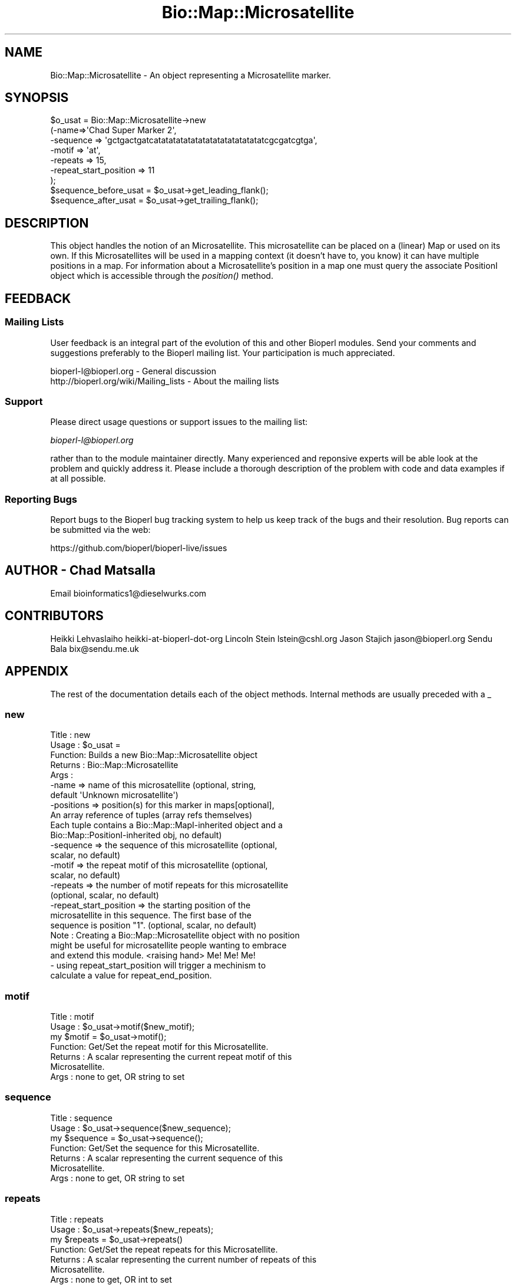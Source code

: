 .\" Automatically generated by Pod::Man 2.27 (Pod::Simple 3.28)
.\"
.\" Standard preamble:
.\" ========================================================================
.de Sp \" Vertical space (when we can't use .PP)
.if t .sp .5v
.if n .sp
..
.de Vb \" Begin verbatim text
.ft CW
.nf
.ne \\$1
..
.de Ve \" End verbatim text
.ft R
.fi
..
.\" Set up some character translations and predefined strings.  \*(-- will
.\" give an unbreakable dash, \*(PI will give pi, \*(L" will give a left
.\" double quote, and \*(R" will give a right double quote.  \*(C+ will
.\" give a nicer C++.  Capital omega is used to do unbreakable dashes and
.\" therefore won't be available.  \*(C` and \*(C' expand to `' in nroff,
.\" nothing in troff, for use with C<>.
.tr \(*W-
.ds C+ C\v'-.1v'\h'-1p'\s-2+\h'-1p'+\s0\v'.1v'\h'-1p'
.ie n \{\
.    ds -- \(*W-
.    ds PI pi
.    if (\n(.H=4u)&(1m=24u) .ds -- \(*W\h'-12u'\(*W\h'-12u'-\" diablo 10 pitch
.    if (\n(.H=4u)&(1m=20u) .ds -- \(*W\h'-12u'\(*W\h'-8u'-\"  diablo 12 pitch
.    ds L" ""
.    ds R" ""
.    ds C` ""
.    ds C' ""
'br\}
.el\{\
.    ds -- \|\(em\|
.    ds PI \(*p
.    ds L" ``
.    ds R" ''
.    ds C`
.    ds C'
'br\}
.\"
.\" Escape single quotes in literal strings from groff's Unicode transform.
.ie \n(.g .ds Aq \(aq
.el       .ds Aq '
.\"
.\" If the F register is turned on, we'll generate index entries on stderr for
.\" titles (.TH), headers (.SH), subsections (.SS), items (.Ip), and index
.\" entries marked with X<> in POD.  Of course, you'll have to process the
.\" output yourself in some meaningful fashion.
.\"
.\" Avoid warning from groff about undefined register 'F'.
.de IX
..
.nr rF 0
.if \n(.g .if rF .nr rF 1
.if (\n(rF:(\n(.g==0)) \{
.    if \nF \{
.        de IX
.        tm Index:\\$1\t\\n%\t"\\$2"
..
.        if !\nF==2 \{
.            nr % 0
.            nr F 2
.        \}
.    \}
.\}
.rr rF
.\"
.\" Accent mark definitions (@(#)ms.acc 1.5 88/02/08 SMI; from UCB 4.2).
.\" Fear.  Run.  Save yourself.  No user-serviceable parts.
.    \" fudge factors for nroff and troff
.if n \{\
.    ds #H 0
.    ds #V .8m
.    ds #F .3m
.    ds #[ \f1
.    ds #] \fP
.\}
.if t \{\
.    ds #H ((1u-(\\\\n(.fu%2u))*.13m)
.    ds #V .6m
.    ds #F 0
.    ds #[ \&
.    ds #] \&
.\}
.    \" simple accents for nroff and troff
.if n \{\
.    ds ' \&
.    ds ` \&
.    ds ^ \&
.    ds , \&
.    ds ~ ~
.    ds /
.\}
.if t \{\
.    ds ' \\k:\h'-(\\n(.wu*8/10-\*(#H)'\'\h"|\\n:u"
.    ds ` \\k:\h'-(\\n(.wu*8/10-\*(#H)'\`\h'|\\n:u'
.    ds ^ \\k:\h'-(\\n(.wu*10/11-\*(#H)'^\h'|\\n:u'
.    ds , \\k:\h'-(\\n(.wu*8/10)',\h'|\\n:u'
.    ds ~ \\k:\h'-(\\n(.wu-\*(#H-.1m)'~\h'|\\n:u'
.    ds / \\k:\h'-(\\n(.wu*8/10-\*(#H)'\z\(sl\h'|\\n:u'
.\}
.    \" troff and (daisy-wheel) nroff accents
.ds : \\k:\h'-(\\n(.wu*8/10-\*(#H+.1m+\*(#F)'\v'-\*(#V'\z.\h'.2m+\*(#F'.\h'|\\n:u'\v'\*(#V'
.ds 8 \h'\*(#H'\(*b\h'-\*(#H'
.ds o \\k:\h'-(\\n(.wu+\w'\(de'u-\*(#H)/2u'\v'-.3n'\*(#[\z\(de\v'.3n'\h'|\\n:u'\*(#]
.ds d- \h'\*(#H'\(pd\h'-\w'~'u'\v'-.25m'\f2\(hy\fP\v'.25m'\h'-\*(#H'
.ds D- D\\k:\h'-\w'D'u'\v'-.11m'\z\(hy\v'.11m'\h'|\\n:u'
.ds th \*(#[\v'.3m'\s+1I\s-1\v'-.3m'\h'-(\w'I'u*2/3)'\s-1o\s+1\*(#]
.ds Th \*(#[\s+2I\s-2\h'-\w'I'u*3/5'\v'-.3m'o\v'.3m'\*(#]
.ds ae a\h'-(\w'a'u*4/10)'e
.ds Ae A\h'-(\w'A'u*4/10)'E
.    \" corrections for vroff
.if v .ds ~ \\k:\h'-(\\n(.wu*9/10-\*(#H)'\s-2\u~\d\s+2\h'|\\n:u'
.if v .ds ^ \\k:\h'-(\\n(.wu*10/11-\*(#H)'\v'-.4m'^\v'.4m'\h'|\\n:u'
.    \" for low resolution devices (crt and lpr)
.if \n(.H>23 .if \n(.V>19 \
\{\
.    ds : e
.    ds 8 ss
.    ds o a
.    ds d- d\h'-1'\(ga
.    ds D- D\h'-1'\(hy
.    ds th \o'bp'
.    ds Th \o'LP'
.    ds ae ae
.    ds Ae AE
.\}
.rm #[ #] #H #V #F C
.\" ========================================================================
.\"
.IX Title "Bio::Map::Microsatellite 3"
.TH Bio::Map::Microsatellite 3 "2020-12-04" "perl v5.18.4" "User Contributed Perl Documentation"
.\" For nroff, turn off justification.  Always turn off hyphenation; it makes
.\" way too many mistakes in technical documents.
.if n .ad l
.nh
.SH "NAME"
Bio::Map::Microsatellite \- An object representing a Microsatellite marker.
.SH "SYNOPSIS"
.IX Header "SYNOPSIS"
.Vb 7
\&  $o_usat = Bio::Map::Microsatellite\->new
\&      (\-name=>\*(AqChad Super Marker 2\*(Aq,
\&       \-sequence => \*(Aqgctgactgatcatatatatatatatatatatatatatatatcgcgatcgtga\*(Aq,
\&       \-motif => \*(Aqat\*(Aq,
\&       \-repeats => 15,
\&       \-repeat_start_position => 11
\&       );
\&
\&  $sequence_before_usat = $o_usat\->get_leading_flank();
\&  $sequence_after_usat = $o_usat\->get_trailing_flank();
.Ve
.SH "DESCRIPTION"
.IX Header "DESCRIPTION"
This object handles the notion of an Microsatellite. This microsatellite can
be placed on a (linear) Map or used on its own.  If this Microsatellites
will be used in a mapping context (it doesn't have to, you know) it can have
multiple positions in a map. For information about a Microsatellite's position
in a map one must query the associate PositionI object which is accessible
through the \fIposition()\fR method.
.SH "FEEDBACK"
.IX Header "FEEDBACK"
.SS "Mailing Lists"
.IX Subsection "Mailing Lists"
User feedback is an integral part of the evolution of this and other
Bioperl modules. Send your comments and suggestions preferably to
the Bioperl mailing list.  Your participation is much appreciated.
.PP
.Vb 2
\&  bioperl\-l@bioperl.org                  \- General discussion
\&  http://bioperl.org/wiki/Mailing_lists  \- About the mailing lists
.Ve
.SS "Support"
.IX Subsection "Support"
Please direct usage questions or support issues to the mailing list:
.PP
\&\fIbioperl\-l@bioperl.org\fR
.PP
rather than to the module maintainer directly. Many experienced and 
reponsive experts will be able look at the problem and quickly 
address it. Please include a thorough description of the problem 
with code and data examples if at all possible.
.SS "Reporting Bugs"
.IX Subsection "Reporting Bugs"
Report bugs to the Bioperl bug tracking system to help us keep track
of the bugs and their resolution. Bug reports can be submitted via the
web:
.PP
.Vb 1
\&  https://github.com/bioperl/bioperl\-live/issues
.Ve
.SH "AUTHOR \- Chad Matsalla"
.IX Header "AUTHOR - Chad Matsalla"
Email bioinformatics1@dieselwurks.com
.SH "CONTRIBUTORS"
.IX Header "CONTRIBUTORS"
Heikki Lehvaslaiho heikki-at-bioperl-dot-org
Lincoln Stein      lstein@cshl.org
Jason Stajich      jason@bioperl.org
Sendu Bala         bix@sendu.me.uk
.SH "APPENDIX"
.IX Header "APPENDIX"
The rest of the documentation details each of the object methods.
Internal methods are usually preceded with a _
.SS "new"
.IX Subsection "new"
.Vb 10
\& Title   : new
\& Usage   : $o_usat = 
\& Function: Builds a new Bio::Map::Microsatellite object
\& Returns : Bio::Map::Microsatellite
\& Args    :
\&        \-name    => name of this microsatellite (optional, string,
\&                default \*(AqUnknown microsatellite\*(Aq)
\&        \-positions => position(s) for this marker in maps[optional],
\&                An array reference of tuples (array refs themselves)
\&                Each tuple contains a Bio::Map::MapI\-inherited object and a
\&                Bio::Map::PositionI\-inherited obj, no default)
\&        \-sequence => the sequence of this microsatellite (optional,
\&                 scalar, no default)
\&        \-motif => the repeat motif of this microsatellite (optional,
\&                 scalar, no default)
\&        \-repeats => the number of motif repeats for this microsatellite
\&                (optional, scalar, no default)
\&        \-repeat_start_position => the starting position of the
\&                microsatellite in this sequence. The first base of the
\&                sequence is position "1". (optional, scalar, no default)
\&
\& Note    : Creating a Bio::Map::Microsatellite object with no position
\&        might be useful for microsatellite people wanting to embrace
\&        and extend this module. <raising hand> Me! Me! Me!
\&        \- using repeat_start_position will trigger a mechinism to
\&        calculate a value for repeat_end_position.
.Ve
.SS "motif"
.IX Subsection "motif"
.Vb 7
\& Title   : motif
\& Usage   : $o_usat\->motif($new_motif);
\&               my $motif = $o_usat\->motif();
\& Function: Get/Set the repeat motif for this Microsatellite.
\& Returns : A scalar representing the current repeat motif of this
\&               Microsatellite.
\& Args    : none to get, OR string to set
.Ve
.SS "sequence"
.IX Subsection "sequence"
.Vb 7
\& Title   : sequence
\& Usage   : $o_usat\->sequence($new_sequence);
\&               my $sequence = $o_usat\->sequence();
\& Function: Get/Set the sequence for this Microsatellite.
\& Returns : A scalar representing the current sequence of this
\&               Microsatellite.
\& Args    : none to get, OR string to set
.Ve
.SS "repeats"
.IX Subsection "repeats"
.Vb 7
\& Title   : repeats
\& Usage   : $o_usat\->repeats($new_repeats);
\&               my $repeats = $o_usat\->repeats()
\& Function: Get/Set the repeat repeats for this Microsatellite.
\& Returns : A scalar representing the current number of repeats of this
\&               Microsatellite.
\& Args    : none to get, OR int to set
.Ve
.SS "repeat_start_position"
.IX Subsection "repeat_start_position"
.Vb 12
\& Title   : repeat_start_position
\& Usage   : $o_usat\->repeat_start_position($new_repeat_start_position);
\&               my $repeat_start_position = $o_usat\->repeat_start_position();
\& Function: Get/Set the repeat repeat_start_position for this
\&               Microsatellite
\& Returns : A scalar representing the repeat start position for this 
\&               Microsatellite.
\& Args    : none to get, OR string to set
\&               This method will also try to set the repeat end position. This
\&               depends on having information for the motif and the number of
\&               repeats. If you want to use methods like get_trailing_flank or
\&               get_leading flank, be careful to include the right information.
.Ve
.SS "repeat_end_position"
.IX Subsection "repeat_end_position"
.Vb 10
\& Title   : repeat_end_position
\& Usage   : $o_usat\->repeat_end_position("set");
\&               $o_usat\->repeat_end_position($value);
\&               $current_repeat_end_position = $o_usat\->repeat_end_position();
\& Function: Get/set the end position of the repeat in this sequence.
\& Returns : A scalar representing the base index of the end of the
\&               repeat in this Microsatellite. The first base in the sequence
\&               is base 1.
\& Args    : A scalar representing a value, the string "set", or no
\&               argument (see Notes).
\& Notes   : If you do not provide an argument to this method, the current
\&           end position of the repeat in this Microsatellite will be
\&           returned (a scalar).
\&           If you provide the string "set" to this method it will set the
\&           end position based on the start position, the length of the
\&           motif, and the number of repeats.
\&           If you specify a value the current end position of the repeat
\&           will be set to that value. This is a really bad idea. Don\*(Aqt do
\&           it.
.Ve
.SS "equals"
.IX Subsection "equals"
.Vb 5
\& Title   : equals
\& Usage   : if ($mappable\->equals($mapable2)) {...}
\& Function: Test if a position is equal to another position
\& Returns : boolean
\& Args    : Bio::Map::MappableI
.Ve
.SS "less_than"
.IX Subsection "less_than"
.Vb 5
\& Title   : less_than
\& Usage   : if ($mappable\->less_than($m2)) {...}
\& Function: Tests if a position is less than another position
\& Returns : boolean
\& Args    : Bio::Map::MappableI
.Ve
.SS "greater_than"
.IX Subsection "greater_than"
.Vb 5
\& Title   : greater_than
\& Usage   : if ($mappable\->greater_than($m2)) {...}
\& Function: Tests if position is greater than another position
\& Returns : boolean
\& Args    : Bio::Map::MappableI
.Ve
.SS "get_leading_flank"
.IX Subsection "get_leading_flank"
.Vb 5
\& Title   : get_leading_flank
\& Usage   : $leading_sequence = $o_usat\->get_leading_flank();
\& Returns : A scalar representing the sequence before the repeats in this
\&               Microsatellite.
\& Args    : none
.Ve
.SS "get_trailing_flank"
.IX Subsection "get_trailing_flank"
.Vb 5
\& Title   : get_trailing_flank
\& Usage   : $trailing_flank = $o_usat\->get_trailing_flank();
\& Returns : A scalar representing the sequence after the repeats in this
\&               Microsatellite.
\& Args    : none
.Ve
